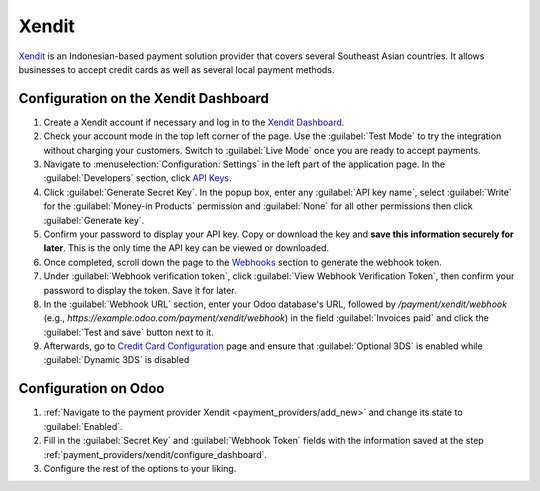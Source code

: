 ======
Xendit
======

`Xendit <https://www.xendit.co>`_ is an Indonesian-based payment solution provider that covers
several Southeast Asian countries. It allows businesses to accept credit cards as well as several
local payment methods.

.. _payment_providers/xendit/configure_dashboard:

Configuration on the Xendit Dashboard
=====================================

#. Create a Xendit account if necessary and log in to the `Xendit Dashboard
   <https://dashboard.xendit.co>`_.
#. Check your account mode in the top left corner of the page. Use the :guilabel:`Test Mode` to try
   the integration without charging your customers. Switch to :guilabel:`Live Mode` once you are
   ready to accept payments.
#. Navigate to :menuselection:`Configuration: Settings` in the left part of the application page.
   In the :guilabel:`Developers` section, click
   `API Keys <https://dashboard.xendit.co/settings/developers#api-keys>`_.
#. Click :guilabel:`Generate Secret Key`. In the popup box, enter any :guilabel:`API key name`,
   select :guilabel:`Write` for the :guilabel:`Money-in Products` permission and :guilabel:`None`
   for all other permissions then click :guilabel:`Generate key`.
#. Confirm your password to display your API key. Copy or download the key and **save
   this information securely for later**. This is the only time the API key can be viewed or
   downloaded.
#. Once completed, scroll down the page to the
   `Webhooks <https://dashboard.xendit.co/settings/developers#webhooks>`_ section to generate
   the webhook token.
#. Under :guilabel:`Webhook verification token`, click :guilabel:`View Webhook Verification Token`,
   then confirm your password to display the token. Save it for later.
#. In the :guilabel:`Webhook URL` section, enter your Odoo database's URL, followed by
   `/payment/xendit/webhook` (e.g., `https://example.odoo.com/payment/xendit/webhook`) in the field
   :guilabel:`Invoices paid` and click the :guilabel:`Test and save` button next to it.
#. Afterwards, go to `Credit Card Configuration <https://dashboard.xendit.co/settings/payment-methods/cards-configuration>`_
   page and ensure that :guilabel:`Optional 3DS` is enabled while :guilabel:`Dynamic 3DS` is disabled

Configuration on Odoo
=====================

#. :ref:`Navigate to the payment provider Xendit <payment_providers/add_new>` and change its state
   to :guilabel:`Enabled`.
#. Fill in the :guilabel:`Secret Key` and :guilabel:`Webhook Token` fields with the
   information saved at the step :ref:`payment_providers/xendit/configure_dashboard`.
#. Configure the rest of the options to your liking.

.. seealso::
   :doc:`../payment_providers`
